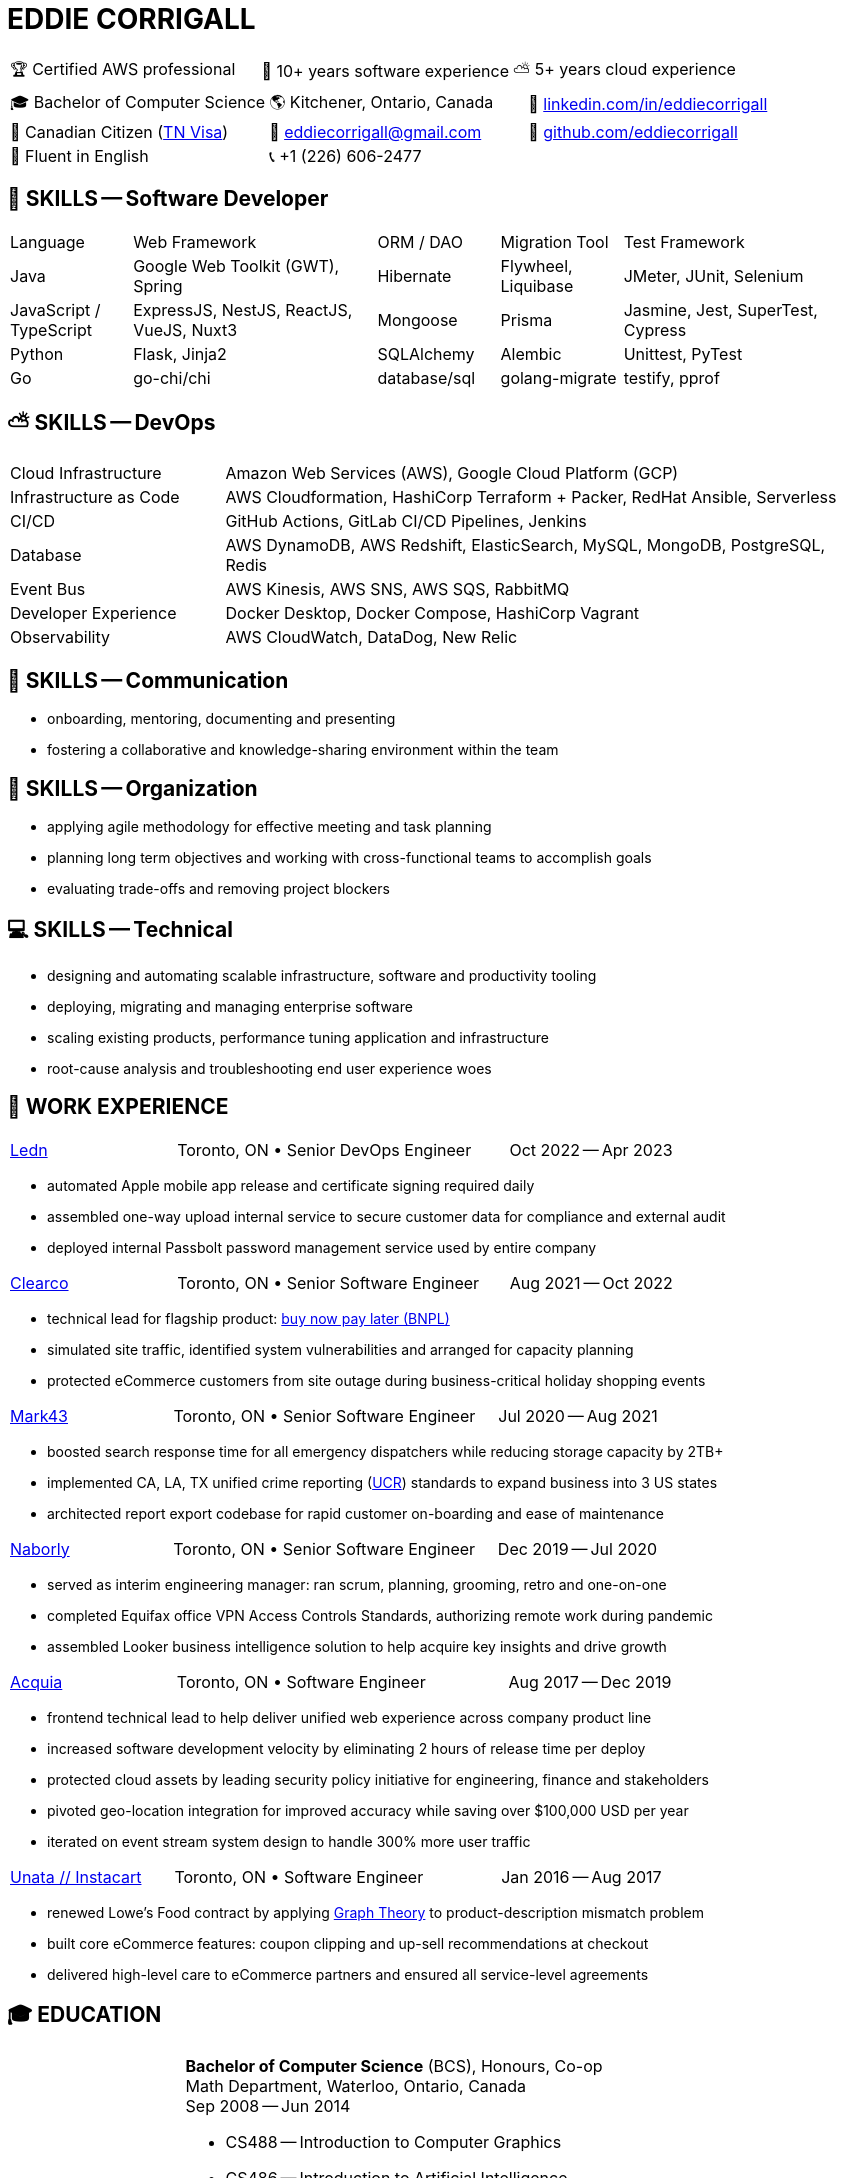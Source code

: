 :hp-tags: resume, eddie, edward, corrigall, university of waterloo, computer science, bachelor, software, developer, engineer, devops
:published_at: 2024-03-24
:doctype: article
:encoding: UTF-8
:lang: en

:pdf-theme: resume
:pdf-themesdir: {docdir}/themes
:pdf-fontsdir: {docdir}/fonts

= EDDIE CORRIGALL

[%rotate,cols="1,1,1",frame=ends,grid=none]
|===
|🏆 Certified AWS professional
|💾 10+ years software experience
|⛅ 5+ years cloud experience
|===

[%rotate,cols="1,1,1",frame=none,grid=none]
|===
|🎓 Bachelor of Computer Science
|🌎 Kitchener, Ontario, Canada
|👔 https://www.linkedin.com/in/eddiecorrigall/[linkedin.com/in/eddiecorrigall]

|🍁 Canadian Citizen (https://www.uscis.gov/working-in-the-united-states/temporary-workers/tn-nafta-professionals[TN Visa])
|📧 mailto:eddiecorrigall+resume@gmail.com[eddiecorrigall@gmail.com]
|💾 https://github.com/eddiecorrigall[github.com/eddiecorrigall]

|📖 Fluent in English
|📞 +1 (226) 606-2477
|
|===

== 💾 SKILLS -- Software Developer

[cols="1,2,1,1,2",frame=none,grid=rows]
|===

|Language
|Web Framework
|ORM / DAO
|Migration Tool
|Test Framework

|Java
|Google Web Toolkit (GWT), Spring
|Hibernate
|Flywheel, Liquibase
|JMeter, JUnit, Selenium

|JavaScript / TypeScript
|ExpressJS, NestJS, ReactJS, VueJS, Nuxt3
|Mongoose
|Prisma
|Jasmine, Jest, SuperTest, Cypress

|Python
|Flask, Jinja2
|SQLAlchemy
|Alembic
|Unittest, PyTest

|Go
|go-chi/chi
|database/sql
|golang-migrate
|testify, pprof

|===

== ⛅ SKILLS -- DevOps

[%rotate,cols="1,3",frame=none,grid=rows]
|===

|Cloud Infrastructure
|Amazon Web Services (AWS), Google Cloud Platform (GCP)

|Infrastructure as Code
|AWS Cloudformation, HashiCorp Terraform + Packer, RedHat Ansible, Serverless

|CI/CD
|GitHub Actions, GitLab CI/CD Pipelines, Jenkins

|Database
|AWS DynamoDB, AWS Redshift, ElasticSearch, MySQL, MongoDB, PostgreSQL, Redis

|Event Bus
|AWS Kinesis, AWS SNS, AWS SQS, RabbitMQ

|Developer Experience
|Docker Desktop, Docker Compose, HashiCorp Vagrant

|Observability
|AWS CloudWatch, DataDog, New Relic

|===

== 📢 SKILLS -- Communication
- onboarding, mentoring, documenting and presenting
- fostering a collaborative and knowledge-sharing environment within the team

== 📅 SKILLS -- Organization
- applying agile methodology for effective meeting and task planning
- planning long term objectives and working with cross-functional teams to accomplish goals
- evaluating trade-offs and removing project blockers

== 💻 SKILLS -- Technical
- designing and automating scalable infrastructure, software and productivity tooling
- deploying, migrating and managing enterprise software
- scaling existing products, performance tuning application and infrastructure
- root-cause analysis and troubleshooting end user experience woes

<<<

== 👷 WORK EXPERIENCE

[cols="1,2,1",frame=none,grid=none]
|===
 .>|[lead]#https://ledn.io/[Ledn]#
 .>|Toronto, ON • Senior DevOps Engineer
>.>|Oct 2022 -- Apr 2023
|===

* automated Apple mobile app release and certificate signing required daily
* assembled one-way upload internal service to secure customer data for compliance and external audit
* deployed internal Passbolt password management service used by entire company

[cols="1,2,1",frame=none,grid=none]
|===
 .>|[lead]#https://clear.co/[Clearco]#
 .>|Toronto, ON • Senior Software Engineer
>.>|Aug 2021 -- Oct 2022
|===

* technical lead for flagship product: https://clear.co/blog/power-of-installment-payment-options-to-boost-revenue/[buy now pay later (BNPL)]
* simulated site traffic, identified system vulnerabilities and arranged for capacity planning
* protected eCommerce customers from site outage during business-critical holiday shopping events

[cols="1,2,1",frame=none,grid=none]
|===
 .>|[lead]#https://mark43.com/[Mark43]#
 .>|Toronto, ON • Senior Software Engineer
>.>|Jul 2020 -- Aug 2021
|===

* boosted search response time for all emergency dispatchers while reducing storage capacity by 2TB+
* implemented CA, LA, TX unified crime reporting (https://ucr.fbi.gov/nibrs/nibrs_dcguide.pdf[UCR]) standards to expand business into 3 US states
* architected report export codebase for rapid customer on-boarding and ease of maintenance

[cols="1,2,1",frame=none,grid=none]
|===
 .>|[lead]#https://www.naborly.com/[Naborly]#
 .>|Toronto, ON • Senior Software Engineer
>.>|Dec 2019 -- Jul 2020
|===

* served as interim engineering manager: ran scrum, planning, grooming, retro and one-on-one
* completed Equifax office VPN Access Controls Standards, authorizing remote work during pandemic
* assembled Looker business intelligence solution to help acquire key insights and drive growth

[cols="1,2,1",frame=none,grid=none]
|===
 .>|[lead]#https://www.acquia.com/[Acquia]#
 .>|Toronto, ON • Software Engineer
>.>|Aug 2017 -- Dec 2019
|===

* frontend technical lead to help deliver unified web experience across company product line
* increased software development velocity by eliminating 2 hours of release time per deploy
* protected cloud assets by leading security policy initiative for engineering, finance and stakeholders
* pivoted geo-location integration for improved accuracy while saving over $100,000 USD per year
* iterated on event stream system design to handle 300% more user traffic

[cols="1,2,1",frame=none,grid=none]
|===
 .>|[lead]#https://www.instacart.ca/[Unata // Instacart]#
 .>|Toronto, ON • Software Engineer
>.>|Jan 2016 -- Aug 2017
|===

* renewed Lowe's Food contract by applying https://en.wikipedia.org/wiki/Strongly_connected_component[Graph Theory] to product-description mismatch problem
* built core eCommerce features: coupon clipping and up-sell recommendations at checkout
* delivered high-level care to eCommerce partners and ensured all service-level agreements

<<<

== 🎓 EDUCATION

[horizontal]
https://uwaterloo.ca/[University of Waterloo] ::
*Bachelor of Computer Science* (BCS), Honours, Co-op +
Math Department, Waterloo, Ontario, Canada +
Sep 2008 -- Jun 2014 +
* CS488 -- Introduction to Computer Graphics
* CS486 -- Introduction to Artificial Intelligence
* CS484 -- Computational Vision
* CS473 -- Medical Imaging
* CS458 -- Computer Security and Privacy
* CS456 -- Computer Networks
* CS450 -- Computer Architecture

https://umd.edu/[University of Maryland] ::
*Certificate* +
Washington, Maryland, USA +
Nov 2015 -- Feb 2016 +
* Programming Mobile Services for Android Handheld Systems
** Part 1, Nov 2015 -- Coursera https://www.coursera.org/account/accomplishments/verify/R5JF2BGZTM[Verification #R5JF2BGZTM]
** Part 2, Nov 2015 -- Coursera https://www.coursera.org/account/accomplishments/verify/ANB9AQDUBZ[Verification #ANB9AQDUBZ]
** Communication, Feb 2016 -- Coursera https://www.coursera.org/account/accomplishments/verify/MEAJXDNAXQ[Verification #MEAJXDNAXQ]

https://aws.amazon.com/certification/[Amazon Web Services] ::
*Certificate* +
PSI Services LLC +
Apr 2018 -- Apr 2021 +
* AWS Certified Developer -- Associate +
  https://aw.certmetrics.com/amazon/public/verification.aspx[License Verification #9JZ0Y2GCJME4QRW9]
